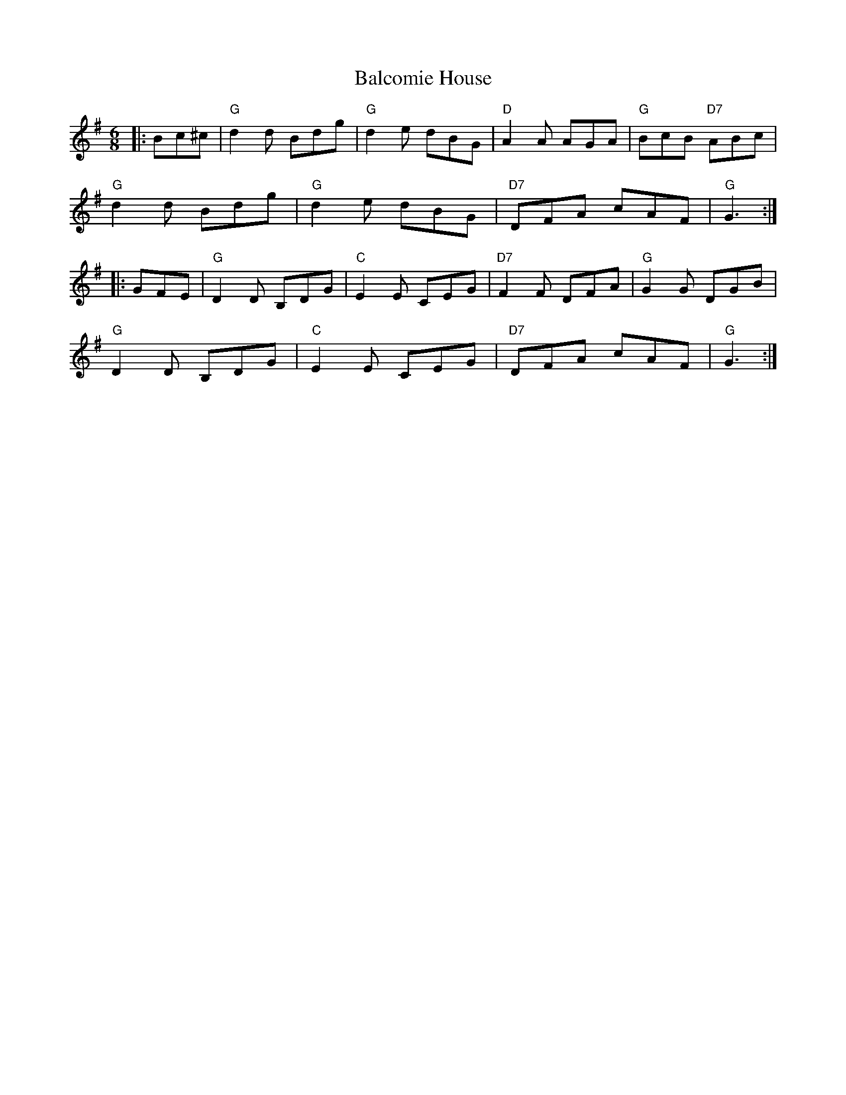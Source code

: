 X: 2393
T: Balcomie House
R: jig
M: 6/8
K: Gmajor
|:Bc^c|"G"d2d Bdg|"G"d2e dBG|"D"A2A AGA|"G"BcB "D7"ABc|
"G"d2d Bdg|"G"d2e dBG|"D7"DFA cAF|"G"G3:|
|:GFE|"G"D2D B,DG|"C"E2E CEG|"D7"F2F DFA|"G"G2G DGB|
"G"D2D B,DG|"C"E2E CEG|"D7"DFA cAF|"G"G3:|

